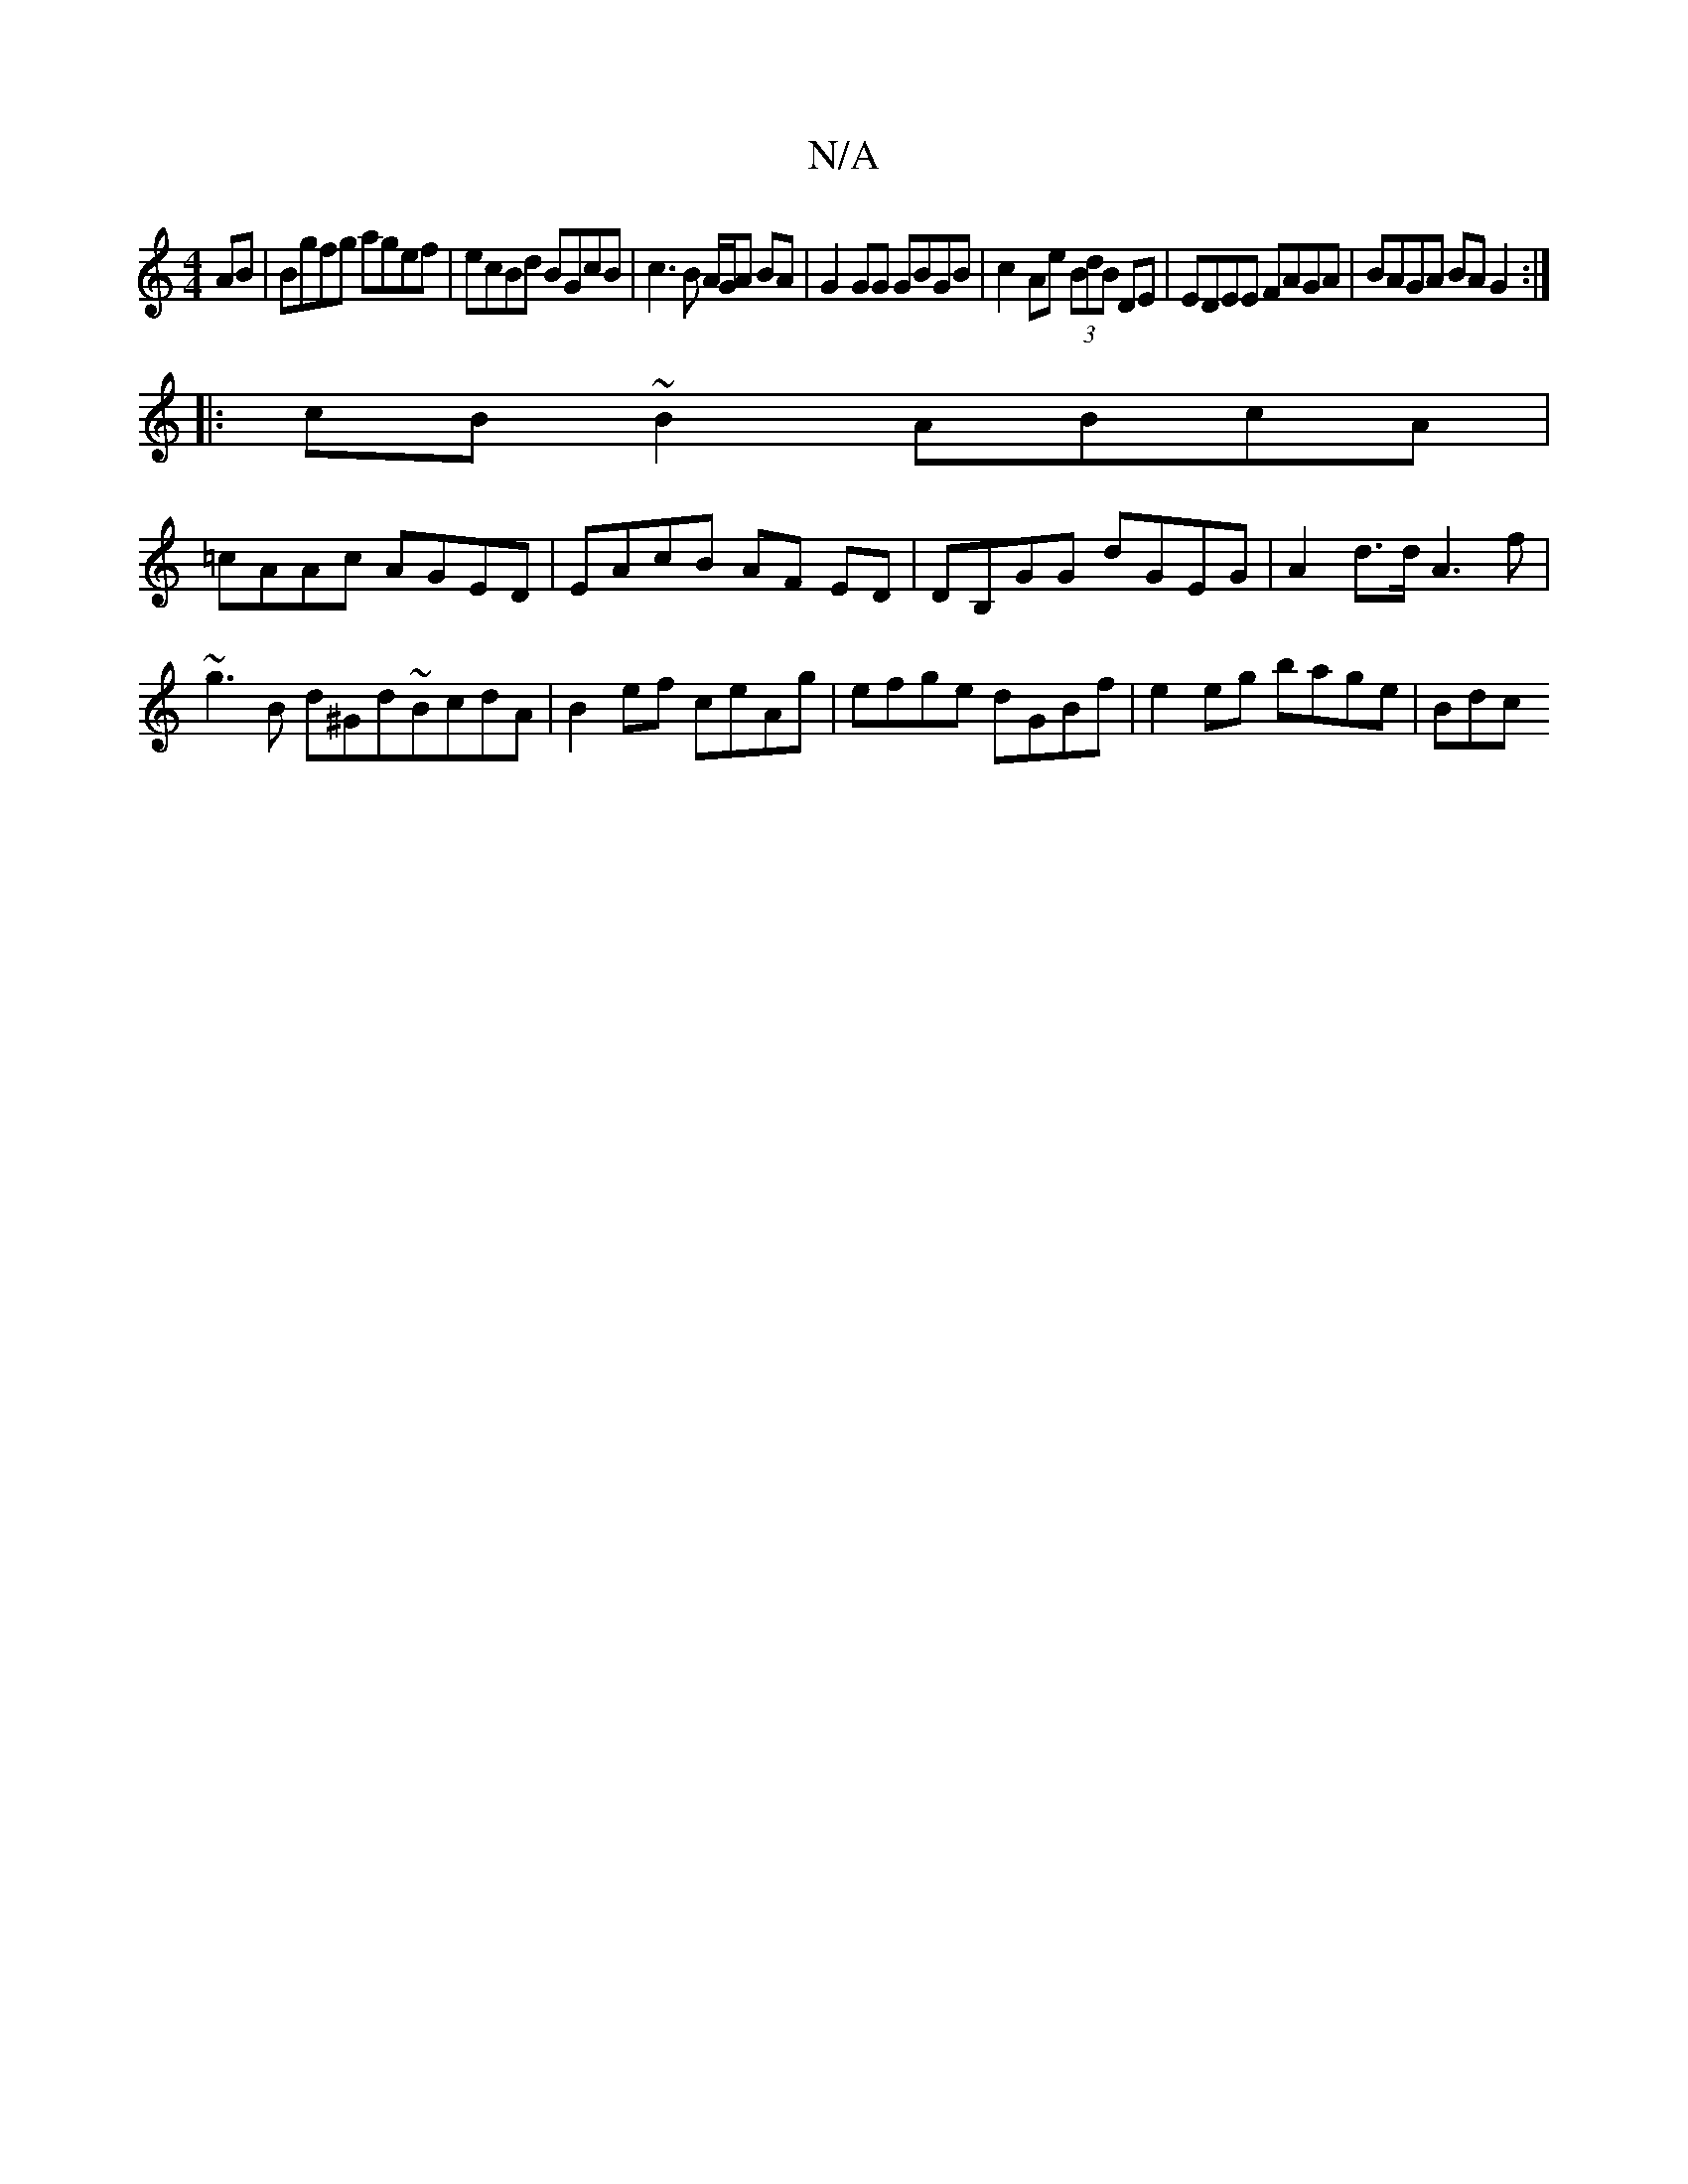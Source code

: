 X:1
T:N/A
M:4/4
R:N/A
K:Cmajor
AB | Bgfg agef | ecBd BGcB | c3 B A/G/A BA|G2GG GBGB|c2Ae (3BdB DE|EDEE FAGA|BAGA BAG2:|
|:cB~B2 ABcA|
=cAAc AGED|EAcB AF ED|DB,GG dGEG | A2d>d A3f | ~g3B d^Gd~BcdA|B2 ef ceAg|efge dGBf|e2 eg bage|Bdc